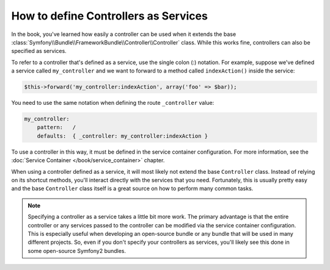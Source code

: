 .. index::
   single: Controller; As Services

How to define Controllers as Services
=====================================

In the book, you've learned how easily a controller can be used when it
extends the base
:class:`Symfony\\Bundle\\FrameworkBundle\\Controller\\Controller` class. While
this works fine, controllers can also be specified as services.

To refer to a controller that's defined as a service, use the single colon (:)
notation. For example, suppose we've defined a service called
``my_controller`` and we want to forward to a method called ``indexAction()``
inside the service:

.. code-block:: php

    $this->forward('my_controller:indexAction', array('foo' => $bar));

You need to use the same notation when defining the route ``_controller``
value:

.. code-block:: yaml

    my_controller:
        pattern:   /
        defaults:  { _controller: my_controller:indexAction }

To use a controller in this way, it must be defined in the service container
configuration. For more information, see the :doc:`Service Container
</book/service_container>` chapter.

When using a controller defined as a service, it will most likely not extend
the base ``Controller`` class. Instead of relying on its shortcut methods,
you'll interact directly with the services that you need. Fortunately, this is
usually pretty easy and the base ``Controller`` class itself is a great source
on how to perform many common tasks.

.. note::

    Specifying a controller as a service takes a little bit more work. The
    primary advantage is that the entire controller or any services passed to
    the controller can be modified via the service container configuration.
    This is especially useful when developing an open-source bundle or any
    bundle that will be used in many different projects. So, even if you don't
    specify your controllers as services, you'll likely see this done in some
    open-source Symfony2 bundles.
